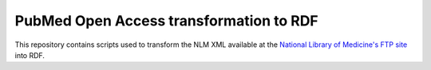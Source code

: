 PubMed Open Access transformation to RDF
========================================

This repository contains scripts used to transform the NLM XML available at
the `National Library of Medicine's FTP site <ftp://ftp.ncbi.nlm.nih.gov/pub/pmc/>`_ into RDF.

